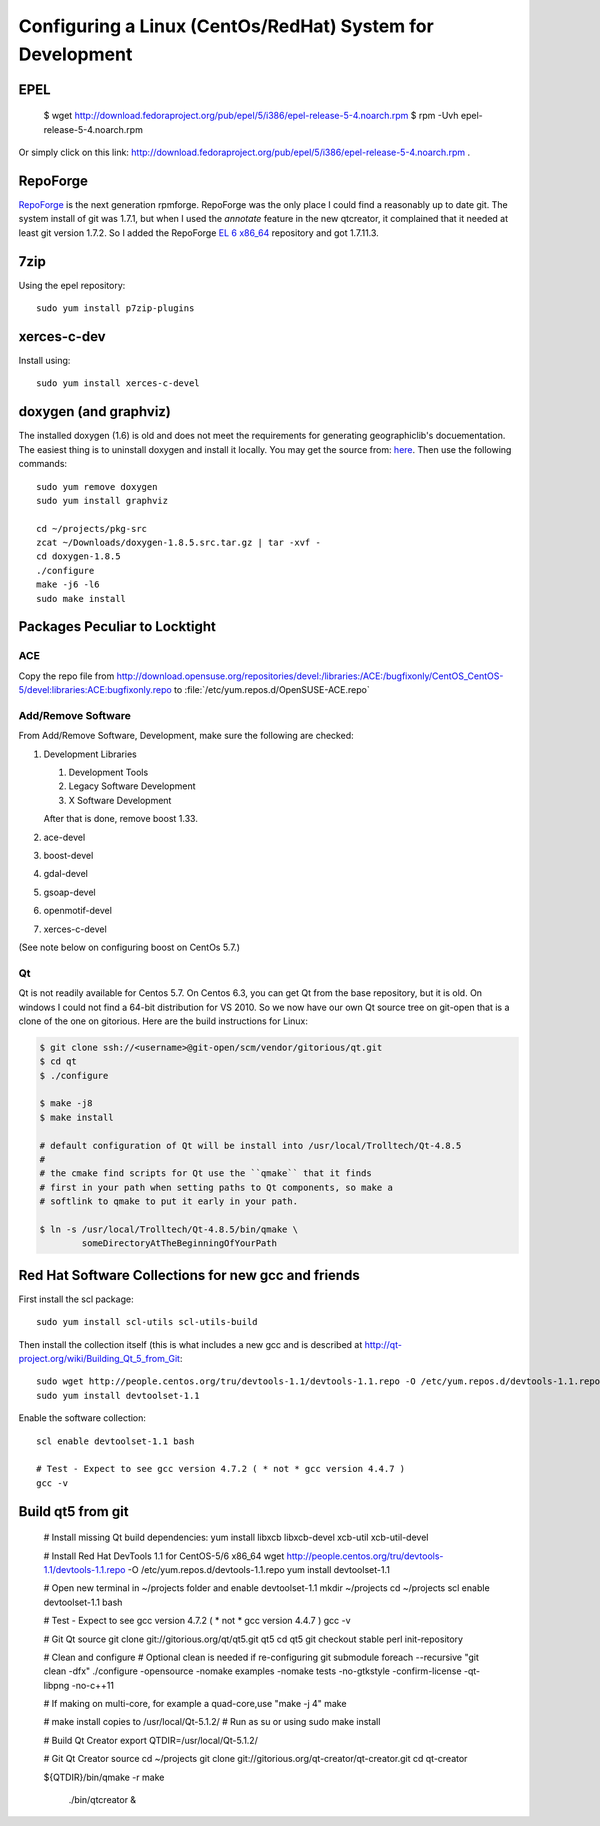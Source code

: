 ==========================================================
Configuring a Linux (CentOs/RedHat) System for Development
==========================================================

EPEL
====

  $ wget http://download.fedoraproject.org/pub/epel/5/i386/epel-release-5-4.noarch.rpm
  $ rpm -Uvh epel-release-5-4.noarch.rpm

Or simply click on this link: http://download.fedoraproject.org/pub/epel/5/i386/epel-release-5-4.noarch.rpm .

RepoForge
=========

`RepoForge <http://repoforge.org/use/>`__ is the next generation
rpmforge. RepoForge was the only place I could find a reasonably up to
date git. The system install of git was 1.7.1, but when I used the
*annotate* feature in the new qtcreator, it complained that it needed
at least git version 1.7.2. So I added the RepoForge `EL 6 x86_64
<http://pkgs.repoforge.org/rpmforge-release/rpmforge-release-0.5.3-1.el6.rf.x86_64.rpm>`__
repository and got 1.7.11.3.

7zip
====

Using the epel repository::

   sudo yum install p7zip-plugins

xerces-c-dev
============

Install using::

   sudo yum install xerces-c-devel

doxygen (and graphviz)
======================

The installed doxygen (1.6) is old and does not meet the requirements
for generating geographiclib's docuementation. The easiest thing is to
uninstall doxygen and install it locally. You may get the source from:
`here <http://www.stack.nl/~dimitri/doxygen/download.html>`__. Then
use the following commands::

   sudo yum remove doxygen
   sudo yum install graphviz

   cd ~/projects/pkg-src
   zcat ~/Downloads/doxygen-1.8.5.src.tar.gz | tar -xvf -
   cd doxygen-1.8.5
   ./configure
   make -j6 -l6
   sudo make install
   

Packages Peculiar to Locktight
==============================

ACE
---

Copy the repo file from
http://download.opensuse.org/repositories/devel:/libraries:/ACE:/bugfixonly/CentOS_CentOS-5/devel:libraries:ACE:bugfixonly.repo
to :file:`/etc/yum.repos.d/OpenSUSE-ACE.repo`


Add/Remove Software
-------------------

From Add/Remove Software, Development, make sure the following are checked:

#. Development Libraries

   #. Development Tools
   #. Legacy Software Development
   #. X Software Development

   After that is done, remove boost 1.33.

#. ace-devel
#. boost-devel
#. gdal-devel
#. gsoap-devel
#. openmotif-devel
#. xerces-c-devel

(See note below on configuring boost on CentOs 5.7.)

Qt
--

Qt is not readily available for Centos 5.7. On Centos 6.3, you can get
Qt from the base repository, but it is old. On windows I could not
find a 64-bit distribution for VS 2010. So we now have our own Qt
source tree on git-open that is a clone of the one on gitorious. Here
are the build instructions for Linux:

.. code-block:: bash

   $ git clone ssh://<username>@git-open/scm/vendor/gitorious/qt.git
   $ cd qt
   $ ./configure

   $ make -j8
   $ make install

   # default configuration of Qt will be install into /usr/local/Trolltech/Qt-4.8.5
   #
   # the cmake find scripts for Qt use the ``qmake`` that it finds
   # first in your path when setting paths to Qt components, so make a
   # softlink to qmake to put it early in your path.

   $ ln -s /usr/local/Trolltech/Qt-4.8.5/bin/qmake \
           someDirectoryAtTheBeginningOfYourPath

Red Hat Software Collections for new gcc and friends
====================================================

First install the scl package::

   sudo yum install scl-utils scl-utils-build

Then install the collection itself (this is what includes a new gcc
and is described at http://qt-project.org/wiki/Building_Qt_5_from_Git:: 

   sudo wget http://people.centos.org/tru/devtools-1.1/devtools-1.1.repo -O /etc/yum.repos.d/devtools-1.1.repo
   sudo yum install devtoolset-1.1

Enable the software collection::

    scl enable devtoolset-1.1 bash
     
    # Test - Expect to see gcc version 4.7.2 ( * not * gcc version 4.4.7 )
    gcc -v

Build qt5 from git
==================

    # Install missing Qt build dependencies:
    yum install libxcb libxcb-devel xcb-util xcb-util-devel
     
    # Install Red Hat DevTools 1.1 for CentOS-5/6 x86_64
    wget http://people.centos.org/tru/devtools-1.1/devtools-1.1.repo -O /etc/yum.repos.d/devtools-1.1.repo
    yum install devtoolset-1.1
     
    # Open new terminal in ~/projects folder and enable devtoolset-1.1
    mkdir ~/projects
    cd ~/projects
    scl enable devtoolset-1.1 bash
     
    # Test - Expect to see gcc version 4.7.2 ( * not * gcc version 4.4.7 )
    gcc -v
     
    # Git Qt source
    git clone git://gitorious.org/qt/qt5.git qt5
    cd qt5
    git checkout stable
    perl init-repository
     
    # Clean and configure
    # Optional clean is needed if re-configuring
    git submodule foreach --recursive "git clean -dfx"
    ./configure -opensource -nomake examples -nomake tests -no-gtkstyle -confirm-license -qt-libpng -no-c++11
     
    # If making on multi-core, for example a quad-core,use "make -j 4"
    make
     
    # make install copies to /usr/local/Qt-5.1.2/
    # Run as su or using sudo
    make install
     
    # Build Qt Creator
    export QTDIR=/usr/local/Qt-5.1.2/
     
    # Git Qt Creator source
    cd ~/projects
    git clone git://gitorious.org/qt-creator/qt-creator.git
    cd qt-creator
     
    ${QTDIR}/bin/qmake -r
    make
     
     ./bin/qtcreator &

